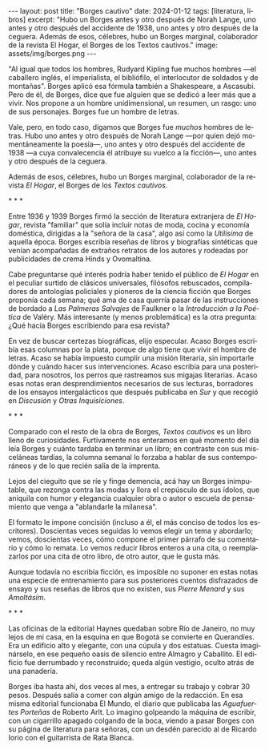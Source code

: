 #+OPTIONS: toc:nil num:nil
#+LANGUAGE: es
#+BEGIN_EXPORT html
---
layout: post
title: "Borges cautivo"
date: 2024-01-12
tags: [literatura, libros]
excerpt: "Hubo un Borges antes y otro después de Norah Lange, uno antes y otro después del accidente de 1938, uno antes y otro después de la ceguera. Además de esos, célebres, hubo un Borges marginal, colaborador de la revista El Hogar, el Borges de los Textos cautivos."
image: assets/img/borges.png
---
#+END_EXPORT

"Al igual que todos los hombres, Rudyard Kipling fue muchos hombres ---el caballero inglés, el imperialista, el bibliófilo, el interlocutor de soldados y de montañas". Borges aplicó esa fórmula también a Shakespeare, a Ascasubi. Pero de él, de Borges, dice que fue alguien que se dedicó a leer más que a vivir. Nos propone a un hombre unidimensional, un resumen, un rasgo: uno de sus personajes. Borges fue un hombre de letras.

Vale, pero, en todo caso, digamos que Borges fue /muchos/ hombres de letras. Hubo uno antes y otro después de Norah Lange ---por quien dejó momentáneamente la poesía---, uno antes y otro después del accidente de 1938 ---a cuya convalecencia él atribuye su vuelco a la ficción---, uno antes y otro después de la ceguera.

Además de esos, célebres, hubo un Borges marginal, colaborador de la revista /El Hogar/, el Borges de los /Textos cautivos/.

#+BEGIN_CENTER
\ast{} \ast{} \ast{}
#+END_CENTER

Entre 1936 y 1939 Borges firmó la sección de literatura extranjera de /El Hogar/, revista  "familiar" que solía incluir notas de moda, cocina y economía doméstica, dirigidas a la "señora de la casa", algo así como la /Utilísima/ de aquella época. Borges escribía reseñas de libros y biografías sintéticas que venían acompañadas de extraños retratos de los autores y rodeadas por publicidades de crema Hinds y Ovomaltina.

Cabe preguntarse qué interés podría haber tenido el público de /El Hogar/ en el peculiar surtido de clásicos universales, filósofos rebuscados, compiladores de antologías policiales y pioneros de la ciencia ficción que Borges proponía cada semana; qué ama de casa querría pasar de las instrucciones de bordado a /Las Palmeras Salvajes/ de Faulkner o la /Introducción a la Poética/ de Valéry. Más interesante (y menos problemática) es la otra pregunta: ¿Qué hacía Borges escribiendo para esa revista?

En vez de buscar certezas biográficas, elijo especular. Acaso Borges escribía esas columnas por la plata, porque de algo tiene que vivir el hombre de letras. Acaso se había impuesto cumplir una misión literaria, sin importarle dónde y cuándo hacer sus intervenciones. Acaso escribía para una posteridad, para nosotros, los perros que rastreamos sus migajas literarias. Acaso esas notas eran desprendimientos necesarios de sus lecturas, borradores de los ensayos intergalácticos que después publicaba en /Sur/ y que recogió en /Discusión/ y /Otras Inquisiciones/.

#+BEGIN_CENTER
\ast{} \ast{} \ast{}
#+END_CENTER

Comparado con el resto de la obra de Borges, /Textos cautivos/ es un libro lleno de curiosidades.
Furtivamente nos enteramos en qué momento del día leía Borges y cuánto tardaba en terminar un libro; en contraste con sus misceláneas tardías, la columna semanal lo forzaba a hablar de sus contemporáneos y de lo que recién salía de la imprenta.

Lejos del cieguito que se ríe y finge demencia, acá hay un Borges inimputable, que rezonga contra las modas y llora el crepúsculo de sus ídolos, que aniquila con humor y elegancia cualquier obra o autor o escuela de pensamiento que venga a "ablandarle la milanesa".

El formato le impone concisión (incluso a él, el más conciso de todos los escritores).
Doscientas veces seguidas lo vemos elegir un tema y abordarlo; vemos, doscientas veces, cómo compone el primer párrafo de su comentario y cómo lo remata. Lo vemos reducir libros enteros a una cita, o reemplazarlos por una cita de otro libro, de otro autor, que le gusta más.

Aunque todavía no escribía ficción, es imposible no suponer en estas notas una especie de entrenamiento para sus posteriores cuentos disfrazados de ensayo y sus reseñas de libros que no existen, sus /Pierre Menard/ y sus /Amoltásim/.

#+BEGIN_CENTER
\ast{} \ast{} \ast{}
#+END_CENTER

Las oficinas de la editorial Haynes quedaban sobre Río de Janeiro, no muy lejos de mi casa, en la esquina en que Bogotá se convierte en Querandíes. Era un edificio alto y elegante, con una cúpula y dos estatuas. Cuesta imaginárselo, en ese pequeño oasis de silencio entre Almagro y Caballito. El edificio fue derrumbado y reconstruido; queda algún vestigio, oculto atrás de una panadería.

Borges iba hasta ahí, dos veces al mes, a entregar su trabajo y cobrar 30 pesos. Después salía a comer con algún amigo de la redacción. En esa misma editorial funcionaba El Mundo, el diario que publicaba las /Aguafuertes Porteñas/ de Roberto Arlt. Lo imagino golpeando la máquina de escribir, con un cigarrillo apagado colgando de la boca, viendo a pasar Borges con su página de literatura para señoras, con un desdén parecido al de Ricardo Iorio con el guitarrista de Rata Blanca.
